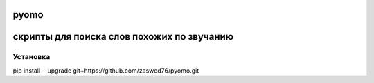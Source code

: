 pyomo
=====================

скрипты для поиска слов похожих по звучанию
==========================================

Установка
`````````

pip install --upgrade git+https://github.com/zaswed76/pyomo.git